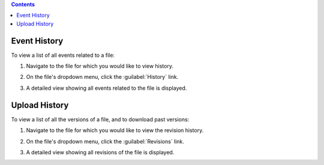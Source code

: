 .. contents::
   
Event History
-------------

To view a list of all events related to a file:

#. Navigate to the file for which you would like to view history.

#. On the file's dropdown menu, click the :guilabel:`History` link.

   .. image:: file-history-button.png

#. A detailed view showing all events related to the file is
   displayed.

   .. image:: file-history.png

Upload History
--------------

To view a list of all the versions of a file, and to download past versions:

#. Navigate to the file for which you would like to view the revision
   history.

#. On the file's dropdown menu, click the :guilabel:`Revisions` link.

   .. image:: file-revisions-button.png

#. A detailed view showing all revisions of the file is
   displayed.

   .. image:: file-revisions.png
